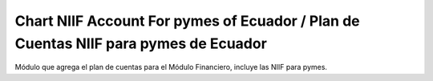 Chart NIIF Account For pymes of Ecuador / Plan de Cuentas NIIF para pymes de Ecuador
#######################################################

Módulo que agrega el plan de cuentas para el Módulo Financiero, 
incluye las NIIF para pymes.
